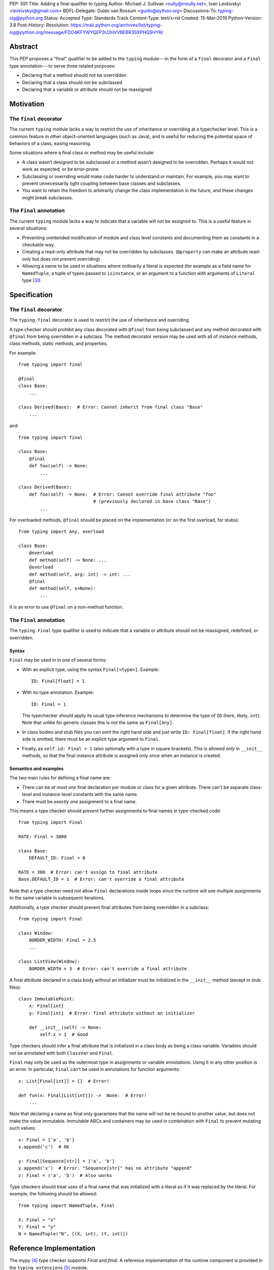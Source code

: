 PEP: 591
Title: Adding a final qualifier to typing
Author: Michael J. Sullivan <sully@msully.net>, Ivan Levkivskyi <levkivskyi@gmail.com>
BDFL-Delegate: Guido van Rossum <guido@python.org>
Discussions-To: typing-sig@python.org
Status: Accepted
Type: Standards Track
Content-Type: text/x-rst
Created: 15-Mar-2019
Python-Version: 3.8
Post-History:
Resolution: https://mail.python.org/archives/list/typing-sig@python.org/message/FDO4KFYWYQEP3U2HVVBEBR3SXPHQSHYR/


Abstract
========

This PEP proposes a "final" qualifier to be added to the ``typing``
module---in the form of a ``final`` decorator and a ``Final`` type
annotation---to serve three related purposes:

* Declaring that a method should not be overridden
* Declaring that a class should not be subclassed
* Declaring that a variable or attribute should not be reassigned


Motivation
==========

The ``final`` decorator
-----------------------
The current ``typing`` module lacks a way to restrict the use of
inheritance or overriding at a typechecker level. This is a common
feature in other object-oriented languages (such as Java), and is
useful for reducing the potential space of behaviors of a class,
easing reasoning.

Some situations where a final class or method may be useful include:

* A class wasn’t designed to be subclassed or a method wasn't designed
  to be overridden. Perhaps it would not work as expected, or be
  error-prone.
* Subclassing or overriding would make code harder to understand or
  maintain. For example, you may want to prevent unnecessarily tight
  coupling between base classes and subclasses.
* You want to retain the freedom to arbitrarily change the class
  implementation in the future, and these changes might break
  subclasses.

The ``Final`` annotation
------------------------

The current ``typing`` module lacks a way to indicate that a variable
will not be assigned to. This is a useful feature in several
situations:

* Preventing unintended modification of module and class level
  constants and documenting them as constants in a checkable way.
* Creating a read-only attribute that may not be overridden by
  subclasses. (``@property`` can make an attribute read-only but
  does not prevent overriding)
* Allowing a name to be used in situations where ordinarily a literal
  is expected (for example as a field name for ``NamedTuple``, a tuple
  of types passed to ``isinstance``, or an argument to a function
  with arguments of ``Literal`` type [#PEP-586]_).

Specification
=============

The ``final`` decorator
-----------------------

The ``typing.final`` decorator is used to restrict the use of
inheritance and overriding.

A type checker should prohibit any class decorated with ``@final``
from being subclassed and any method decorated with ``@final`` from
being overridden in a subclass. The method decorator version may be
used with all of instance methods, class methods, static methods, and properties.

For example::

    from typing import final

    @final
    class Base:
        ...

    class Derived(Base):  # Error: Cannot inherit from final class "Base"
        ...

and::

    from typing import final

    class Base:
        @final
        def foo(self) -> None:
            ...

    class Derived(Base):
        def foo(self) -> None:  # Error: Cannot override final attribute "foo"
                                # (previously declared in base class "Base")
            ...


For overloaded methods, ``@final`` should be placed on the
implementation (or on the first overload, for stubs)::

   from typing import Any, overload

   class Base:
       @overload
       def method(self) -> None: ...
       @overload
       def method(self, arg: int) -> int: ...
       @final
       def method(self, x=None):
           ...

It is an error to use ``@final`` on a non-method function.

The ``Final`` annotation
------------------------

The ``typing.Final`` type qualifier is used to indicate that a
variable or attribute should not be reassigned, redefined, or overridden.

Syntax
~~~~~~

``Final`` may be used in in one of several forms:

* With an explicit type, using the syntax ``Final[<type>]``. Example::

    ID: Final[float] = 1

* With no type annotation. Example::

    ID: Final = 1

  The typechecker should apply its usual type inference mechanisms to
  determine the type of ``ID`` (here, likely, ``int``). Note that unlike for
  generic classes this is *not* the same as ``Final[Any]``.

* In class bodies and stub files you can omit the right hand side and just write
  ``ID: Final[float]``.  If the right hand side is omitted, there must
  be an explicit type argument to ``Final``.

* Finally, as ``self.id: Final = 1`` (also optionally with a type in
  square brackets). This is allowed *only* in ``__init__`` methods, so
  that the final instance attribute is assigned only once when an
  instance is created.


Semantics and examples
~~~~~~~~~~~~~~~~~~~~~~

The two main rules for defining a final name are:

* There can be *at most one* final declaration per module or class for
  a given attribute. There can't be separate class-level and instance-level
  constants with the same name.

* There must be *exactly one* assignment to a final name.

This means a type checker should prevent further assignments to final
names in type-checked code::

   from typing import Final

   RATE: Final = 3000

   class Base:
       DEFAULT_ID: Final = 0

   RATE = 300  # Error: can't assign to final attribute
   Base.DEFAULT_ID = 1  # Error: can't override a final attribute

Note that a type checker need not allow ``Final`` declarations inside loops
since the runtime will see multiple assignments to the same variable in
subsequent iterations.

Additionally, a type checker should prevent final attributes from
being overridden in a subclass::

   from typing import Final

   class Window:
       BORDER_WIDTH: Final = 2.5
       ...

   class ListView(Window):
       BORDER_WIDTH = 3  # Error: can't override a final attribute

A final attribute declared in a class body without an initializer must
be initialized in the ``__init__`` method (except in stub files)::

   class ImmutablePoint:
       x: Final[int]
       y: Final[int]  # Error: final attribute without an initializer

       def __init__(self) -> None:
           self.x = 1  # Good

Type checkers should infer a final attribute that is initialized in
a class body as being a class variable. Variables should not be annotated
with both ``ClassVar`` and ``Final``.

``Final`` may only be used as the outermost type in assignments or variable
annotations. Using it in any other position is an error. In particular,
``Final`` can't be used in annotations for function arguments::

   x: List[Final[int]] = []  # Error!

   def fun(x: Final[List[int]]) ->  None:  # Error!
       ...

Note that declaring a name as final only guarantees that the name will
not be re-bound to another value, but does not make the value
immutable. Immutable ABCs and containers may be used in combination
with ``Final`` to prevent mutating such values::

   x: Final = ['a', 'b']
   x.append('c')  # OK

   y: Final[Sequence[str]] = ['a', 'b']
   y.append('x')  # Error: "Sequence[str]" has no attribute "append"
   z: Final = ('a', 'b')  # Also works


Type checkers should treat uses of a final name that was initialized
with a literal as if it was replaced by the literal. For example, the
following should be allowed::

   from typing import NamedTuple, Final

   X: Final = "x"
   Y: Final = "y"
   N = NamedTuple("N", [(X, int), (Y, int)])


Reference Implementation
========================

The mypy [#mypy]_ type checker supports `Final` and `final`. A
reference implementation of the runtime component is provided in the
``typing_extensions`` [#typing_extensions]_ module.


Rejected/deferred Ideas
=======================

The name ``Const`` was also considered as the name for the ``Final``
type annotation. The name ``Final`` was chosen instead because the
concepts are related and it seemed best to be consistent between them.

We considered using a single name ``Final`` instead of introducing
``final`` as well, but ``@Final`` just looked too weird to us.

A related feature to final classes would be Scala-style sealed
classes, where a class is allowed to be inherited only by classes
defined in the same module. Sealed classes seem most useful in
combination with pattern matching, so it does not seem to justify the
complexity in our case. This could be revisisted in the future.

It would be possible to have the ``@final`` decorator on classes
dynamically prevent subclassing at runtime. Nothing else in ``typing``
does any runtime enforcement, though, so ``final`` will not either.
A workaround for when both runtime enforcement and static checking is
desired is to use this idiom (possibly in a support module)::

  if typing.TYPE_CHECKING:
      from typing import final
  else:
      from runtime_final import final


References
==========

.. [#PEP-484] PEP 484, Type Hints, van Rossum, Lehtosalo, Langa
   (http://www.python.org/dev/peps/pep-0484)

.. [#PEP-526] PEP 526, Syntax for Variable Annotations, Gonzalez,
   House, Levkivskyi, Roach, van Rossum
   (http://www.python.org/dev/peps/pep-0526)

.. [#PEP-586] PEP 486, Literal Types, Lee, Levkivskyi, Lehtosalo
   (http://www.python.org/dev/peps/pep-0586)

.. [#mypy] http://www.mypy-lang.org/

.. [#typing_extensions] https://github.com/python/typing/typing_extensions

Copyright
=========

This document has been placed in the public domain.

..
   Local Variables:
   mode: indented-text
   indent-tabs-mode: nil
   sentence-end-double-space: t
   fill-column: 70
   coding: utf-8
   End:
